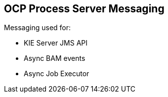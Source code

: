 :scrollbar:
:data-uri:
:noaudio:

== OCP Process Server Messaging

Messaging used for:

* KIE Server JMS API
* Async BAM events
* Async Job Executor


ifdef::showscript[]

endif::showscript[]
